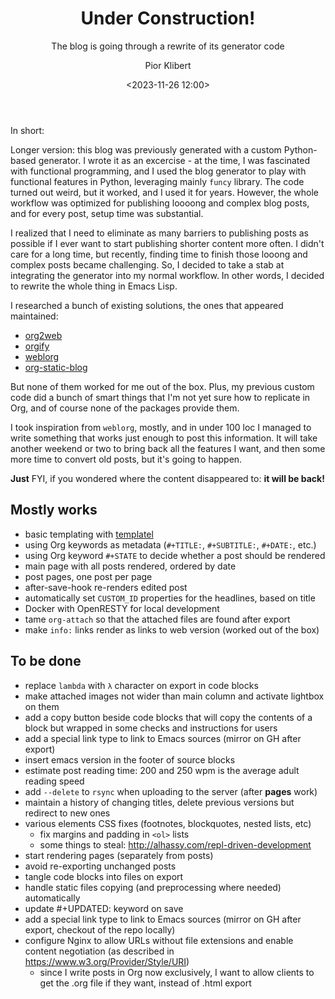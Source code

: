 :PROPERTIES:
:ID:       1d65148e-ae25-4d8e-9e11-3185b0e655a0
:END:
#+TITLE: Under Construction!
#+SUBTITLE: The blog is going through a rewrite of its generator code
#+DATE: <2023-11-26 12:00>
#+UPDATED: <2023-12-06 Wed 15:13>
#+AUTHOR: Pior Klibert
#+OPTIONS: toc:nil

In short:

#+begin_export html
<div style="text-align: center">
  <img src="/posts/data/1d/65148e-ae25-4d8e-9e11-3185b0e655a0/under-construction90s-90s.gif" />
</div>
#+end_export

Longer version: this blog was previously generated with a custom Python-based
generator. I wrote it as an excercise - at the time, I was fascinated with
functional programming, and I used the blog generator to play with functional
features in Python, leveraging mainly ~funcy~ library. The code turned out
weird, but it worked, and I used it for years. However, the whole workflow was
optimized for publishing loooong and complex blog posts, and for every post,
setup time was substantial.

I realized that I need to eliminate as many barriers to publishing posts as
possible if I ever want to start publishing shorter content more often. I didn't
care for a long time, but recently, finding time to finish those looong and
complex posts became challenging. So, I decided to take a stab at integrating
the generator into my normal workflow. In other words, I decided to rewrite the
whole thing in Emacs Lisp.

I researched a bunch of existing solutions, the ones that appeared maintained:

- [[https://github.com/tumashu/org2web][org2web]]
- [[https://orgify.pages.dev/][orgify]]
- [[https://emacs.love/weblorg/][weblorg]]
- [[https://github.com/bastibe/org-static-blog/][org-static-blog]]

But none of them worked for me out of the box. Plus, my previous custom code did
a bunch of smart things that I'm not yet sure how to replicate in Org, and of
course none of the packages provide them.

I took inspiration from ~weblorg~, mostly, and in under 100 loc I managed to
write something that works just enough to post this information. It will take
another weekend or two to bring back all the features I want, and then some more
time to convert old posts, but it's going to happen.

**Just** FYI, if you wondered where the content disappeared to: **it will be back!**

** Mostly works
:PROPERTIES:
:CUSTOM_ID: under-construction!_mostly-works
:END:

- basic templating with [[https://github.com/clarete/templatel/][templatel]]
- using Org keywords as metadata (~#+TITLE:~, ~#+SUBTITLE:~, ~#+DATE:~, etc.)
- using Org keyword ~#+STATE~ to decide whether a post should be rendered
- main page with all posts rendered, ordered by date
- post pages, one post per page
- after-save-hook re-renders edited post
- automatically set ~CUSTOM_ID~ properties for the headlines, based on title
- Docker with OpenRESTY for local development
- tame ~org-attach~ so that the attached files are found after export
- make ~info:~ links render as links to web version (worked out of the box)
  
** To be done
:PROPERTIES:
:CUSTOM_ID: under-construction!_to-be-done
:END:

- replace ~lambda~ with ~λ~ character on export in code blocks
- make attached images not wider than main column and activate lightbox on them
- add a copy button beside code blocks that will copy the contents of a block
  but wrapped in some checks and instructions for users
- add a special link type to link to Emacs sources (mirror on GH after export)
- insert emacs version in the footer of source blocks
- estimate post reading time: 200 and 250 wpm is the average adult reading speed
- add ~--delete~ to ~rsync~ when uploading to the server (after *pages* work)
- maintain a history of changing titles, delete previous versions but redirect
  to new ones
- various elements CSS fixes (footnotes, blockquotes, nested lists, etc)
  - fix margins and padding in ~<ol>~ lists
  - some things to steal: http://alhassy.com/repl-driven-development
- start rendering pages (separately from posts)
- avoid re-exporting unchanged posts
- tangle code blocks into files on export
- handle static files copying (and preprocessing where needed) automatically
- update #+UPDATED: keyword on save
- add a special link type to link to Emacs sources (mirror on GH after export,
  checkout of the repo locally)
- configure Nginx to allow URLs without file extensions and enable content
  negotiation (as described in https://www.w3.org/Provider/Style/URI)
  - since I write posts in Org now exclusively, I want to allow clients to get
    the .org file if they want, instead of .html export
